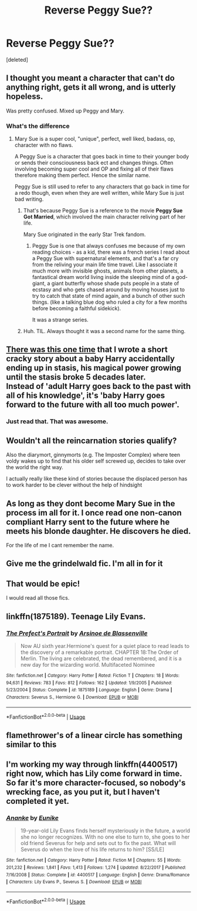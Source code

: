 #+TITLE: Reverse Peggy Sue??

* Reverse Peggy Sue??
:PROPERTIES:
:Score: 91
:DateUnix: 1580065306.0
:DateShort: 2020-Jan-26
:END:
[deleted]


** I thought you meant a character that can't do anything right, gets it all wrong, and is utterly hopeless.

Was pretty confused. Mixed up Peggy and Mary.
:PROPERTIES:
:Author: werepat
:Score: 53
:DateUnix: 1580067651.0
:DateShort: 2020-Jan-26
:END:

*** What's the difference
:PROPERTIES:
:Author: DrJohnLennon
:Score: 1
:DateUnix: 1580097016.0
:DateShort: 2020-Jan-27
:END:

**** Mary Sue is a super cool, "unique", perfect, well liked, badass, op, character with no flaws.

A Peggy Sue is a character that goes back in time to their younger body or sends their consciousness back ect and changes things. Often involving becoming super cool and OP and fixing all of their flaws therefore making them perfect. Hence the similar name.

Peggy Sue is still used to refer to any characters that go back in time for a redo though, even when they are well written, while Mary Sue is just bad writing.
:PROPERTIES:
:Author: Kingsonne
:Score: 25
:DateUnix: 1580102045.0
:DateShort: 2020-Jan-27
:END:

***** That's because Peggy Sue is a reference to the movie *Peggy Sue Got Married*, which involved the main character reliving part of her life.

Mary Sue originated in the early Star Trek fandom.
:PROPERTIES:
:Author: Jahoan
:Score: 16
:DateUnix: 1580109065.0
:DateShort: 2020-Jan-27
:END:

****** Peggy Sue is one that always confuses me because of my own reading choices - as a kid, there was a french series I read about a Peggy Sue with supernatural elements, and that's a far cry from the reliving your main life time travel. Like I associate it much more with invisible ghosts, animals from other planets, a fantastical dream world living inside the sleeping mind of a god-giant, a giant butterfly whose shade puts people in a state of ecstasy and who gets chased around by moving houses just to try to catch that state of mind again, and a bunch of other such things. (like a talking blue dog who ruled a city for a few months before becoming a faithful sidekick).

It was a strange series.
:PROPERTIES:
:Author: matgopack
:Score: 1
:DateUnix: 1580135670.0
:DateShort: 2020-Jan-27
:END:


***** Huh. TIL. Always thought it was a second name for the same thing.
:PROPERTIES:
:Author: Macallion
:Score: 3
:DateUnix: 1580134101.0
:DateShort: 2020-Jan-27
:END:


** [[https://redd.it/6r9qzj][There was this one time]] that I wrote a short cracky story about a baby Harry accidentally ending up in stasis, his magical power growing until the stasis broke 5 decades later.\\
Instead of 'adult Harry goes back to the past with all of his knowledge', it's 'baby Harry goes forward to the future with all too much power'.
:PROPERTIES:
:Author: Avaday_Daydream
:Score: 14
:DateUnix: 1580074825.0
:DateShort: 2020-Jan-27
:END:

*** Just read that. That was awesome.
:PROPERTIES:
:Author: ladyaribeth19
:Score: 1
:DateUnix: 1580104155.0
:DateShort: 2020-Jan-27
:END:


** Wouldn't all the reincarnation stories qualify?

Also the diarymort, ginnymorts (e.g. The Imposter Complex) where teen voldy wakes up to find that his older self screwed up, decides to take over the world the right way.

I actually really like these kind of stories because the displaced person has to work harder to be clever without the help of hindsight
:PROPERTIES:
:Author: epsi10n
:Score: 13
:DateUnix: 1580073790.0
:DateShort: 2020-Jan-27
:END:


** As long as they dont become Mary Sue in the process im all for it. I once read one non-canon compliant Harry sent to the future where he meets his blonde daughter. He discovers he died.

For the life of me I cant remember the name.
:PROPERTIES:
:Author: Lgamezp
:Score: 5
:DateUnix: 1580067583.0
:DateShort: 2020-Jan-26
:END:


** Give me the grindelwald fic. I'm all in for it
:PROPERTIES:
:Author: inside_a_mind
:Score: 5
:DateUnix: 1580146396.0
:DateShort: 2020-Jan-27
:END:


** That would be epic!

I would read all those fics.
:PROPERTIES:
:Author: bradley22
:Score: 3
:DateUnix: 1580081047.0
:DateShort: 2020-Jan-27
:END:


** linkffn(1875189). Teenage Lily Evans.
:PROPERTIES:
:Author: __Pers
:Score: 2
:DateUnix: 1580136213.0
:DateShort: 2020-Jan-27
:END:

*** [[https://www.fanfiction.net/s/1875189/1/][*/The Prefect's Portrait/*]] by [[https://www.fanfiction.net/u/352534/Arsinoe-de-Blassenville][/Arsinoe de Blassenville/]]

#+begin_quote
  Now AU sixth year.Hermione's quest for a quiet place to read leads to the discovery of a remarkable portrait. CHAPTER 18:The Order of Merlin. The living are celebrated, the dead remembered, and it is a new day for the wizarding world. Multifaceted Nominee
#+end_quote

^{/Site/:} ^{fanfiction.net} ^{*|*} ^{/Category/:} ^{Harry} ^{Potter} ^{*|*} ^{/Rated/:} ^{Fiction} ^{T} ^{*|*} ^{/Chapters/:} ^{18} ^{*|*} ^{/Words/:} ^{94,631} ^{*|*} ^{/Reviews/:} ^{783} ^{*|*} ^{/Favs/:} ^{812} ^{*|*} ^{/Follows/:} ^{162} ^{*|*} ^{/Updated/:} ^{1/9/2005} ^{*|*} ^{/Published/:} ^{5/23/2004} ^{*|*} ^{/Status/:} ^{Complete} ^{*|*} ^{/id/:} ^{1875189} ^{*|*} ^{/Language/:} ^{English} ^{*|*} ^{/Genre/:} ^{Drama} ^{*|*} ^{/Characters/:} ^{Severus} ^{S.,} ^{Hermione} ^{G.} ^{*|*} ^{/Download/:} ^{[[http://www.ff2ebook.com/old/ffn-bot/index.php?id=1875189&source=ff&filetype=epub][EPUB]]} ^{or} ^{[[http://www.ff2ebook.com/old/ffn-bot/index.php?id=1875189&source=ff&filetype=mobi][MOBI]]}

--------------

*FanfictionBot*^{2.0.0-beta} | [[https://github.com/tusing/reddit-ffn-bot/wiki/Usage][Usage]]
:PROPERTIES:
:Author: FanfictionBot
:Score: 2
:DateUnix: 1580136229.0
:DateShort: 2020-Jan-27
:END:


** flamethrower's of a linear circle has something similar to this
:PROPERTIES:
:Author: ThePrimeAnomaly
:Score: 2
:DateUnix: 1580151852.0
:DateShort: 2020-Jan-27
:END:


** I'm working my way through linkffn(4400517) right now, which has Lily come forward in time. So far it's more character-focused, so nobody's wrecking face, as you put it, but I haven't completed it yet.
:PROPERTIES:
:Author: CalculusWarrior
:Score: 2
:DateUnix: 1580084542.0
:DateShort: 2020-Jan-27
:END:

*** [[https://www.fanfiction.net/s/4400517/1/][*/Ananke/*]] by [[https://www.fanfiction.net/u/220839/Eunike][/Eunike/]]

#+begin_quote
  19-year-old Lily Evans finds herself mysteriously in the future, a world she no longer recognizes. With no one else to turn to, she goes to her old friend Severus for help and sets out to fix the past. What will Severus do when the love of his life returns to him? [SS/LE]
#+end_quote

^{/Site/:} ^{fanfiction.net} ^{*|*} ^{/Category/:} ^{Harry} ^{Potter} ^{*|*} ^{/Rated/:} ^{Fiction} ^{M} ^{*|*} ^{/Chapters/:} ^{55} ^{*|*} ^{/Words/:} ^{201,232} ^{*|*} ^{/Reviews/:} ^{1,841} ^{*|*} ^{/Favs/:} ^{1,413} ^{*|*} ^{/Follows/:} ^{1,274} ^{*|*} ^{/Updated/:} ^{8/22/2017} ^{*|*} ^{/Published/:} ^{7/16/2008} ^{*|*} ^{/Status/:} ^{Complete} ^{*|*} ^{/id/:} ^{4400517} ^{*|*} ^{/Language/:} ^{English} ^{*|*} ^{/Genre/:} ^{Drama/Romance} ^{*|*} ^{/Characters/:} ^{Lily} ^{Evans} ^{P.,} ^{Severus} ^{S.} ^{*|*} ^{/Download/:} ^{[[http://www.ff2ebook.com/old/ffn-bot/index.php?id=4400517&source=ff&filetype=epub][EPUB]]} ^{or} ^{[[http://www.ff2ebook.com/old/ffn-bot/index.php?id=4400517&source=ff&filetype=mobi][MOBI]]}

--------------

*FanfictionBot*^{2.0.0-beta} | [[https://github.com/tusing/reddit-ffn-bot/wiki/Usage][Usage]]
:PROPERTIES:
:Author: FanfictionBot
:Score: 1
:DateUnix: 1580084556.0
:DateShort: 2020-Jan-27
:END:
